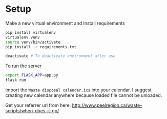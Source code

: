 * Setup

Make a new virtual environment and Install requirements

#+BEGIN_SRC sh
pip install virtualenv
virtualenv venv
source venv/bin/activate
pip install -r requirements.txt

deactivate # To deactivate environment after use
#+END_SRC

To run the server
#+begin_src sh
export FLASK_APP=app.py
flask run
#+end_src

Import the =Waste disposal calendar.ics= into your calendar. I suggest
creating new calendar anywhere because loaded file cannot be unloaded.

Get your referrer url from here: http://www.peelregion.ca/waste-scripts/when-does-it-go/
